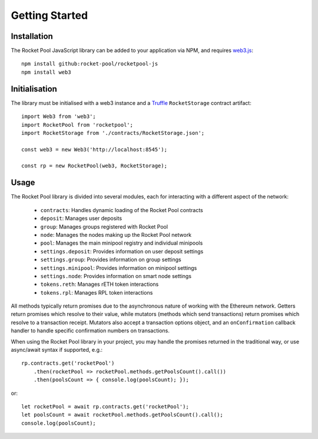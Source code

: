 ###############
Getting Started
###############


************
Installation
************

The Rocket Pool JavaScript library can be added to your application via NPM, and requires `web3.js <https://github.com/ethereum/web3.js/>`_::

    npm install github:rocket-pool/rocketpool-js
    npm install web3


**************
Initialisation
**************

The library must be initialised with a web3 instance and a `Truffle <https://github.com/trufflesuite/truffle>`_ ``RocketStorage`` contract artifact::

    import Web3 from 'web3';
    import RocketPool from 'rocketpool';
    import RocketStorage from './contracts/RocketStorage.json';

    const web3 = new Web3('http://localhost:8545');

    const rp = new RocketPool(web3, RocketStorage);


*****
Usage
*****

The Rocket Pool library is divided into several modules, each for interacting with a different aspect of the network:

    * ``contracts``: Handles dynamic loading of the Rocket Pool contracts
    * ``deposit``: Manages user deposits
    * ``group``: Manages groups registered with Rocket Pool
    * ``node``: Manages the nodes making up the Rocket Pool network
    * ``pool``: Manages the main minipool registry and individual minipools
    * ``settings.deposit``: Provides information on user deposit settings
    * ``settings.group``: Provides information on group settings
    * ``settings.minipool``: Provides information on minipool settings
    * ``settings.node``: Provides information on smart node settings
    * ``tokens.reth``: Manages rETH token interactions
    * ``tokens.rpl``: Manages RPL token interactions

All methods typically return promises due to the asynchronous nature of working with the Ethereum network.
Getters return promises which resolve to their value, while mutators (methods which send transactions) return promises which resolve to a transaction receipt.
Mutators also accept a transaction options object, and an ``onConfirmation`` callback handler to handle specific confirmation numbers on transactions.

When using the Rocket Pool library in your project, you may handle the promises returned in the traditional way, or use async/await syntax if supported, e.g.::

    rp.contracts.get('rocketPool')
        .then(rocketPool => rocketPool.methods.getPoolsCount().call())
        .then(poolsCount => { console.log(poolsCount); });

or::

    let rocketPool = await rp.contracts.get('rocketPool');
    let poolsCount = await rocketPool.methods.getPoolsCount().call();
    console.log(poolsCount);

